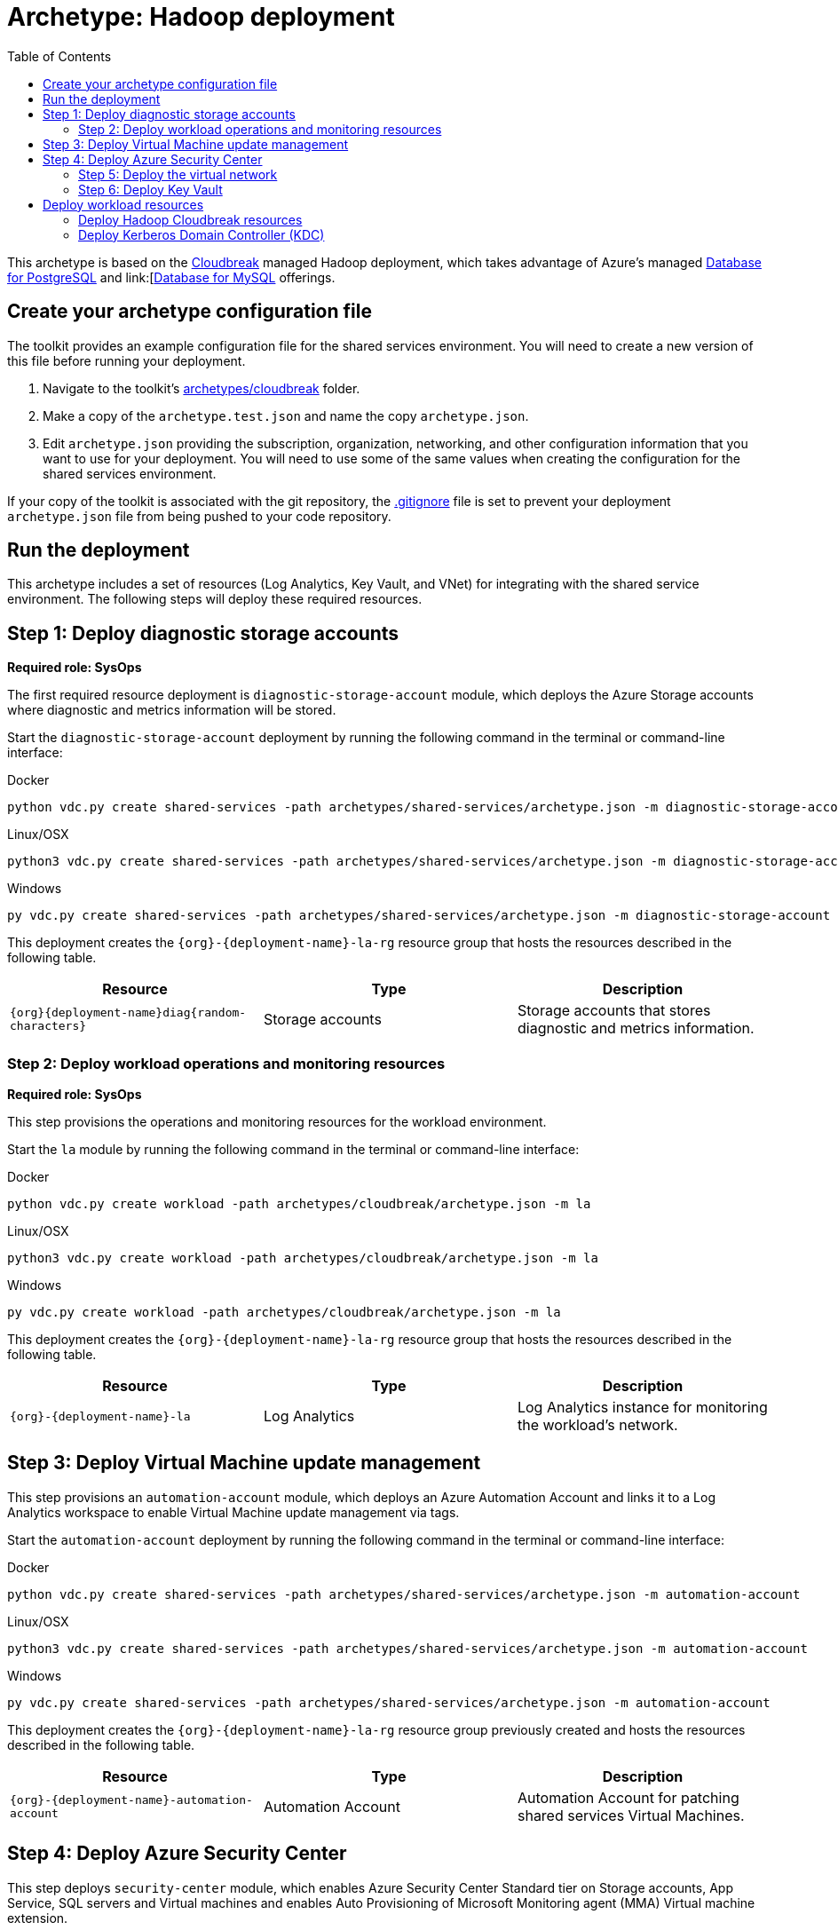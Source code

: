 = Archetype: Hadoop deployment
:toc:
:toc-placement: auto
:toclevels: 2

This archetype is based on the https://azure.microsoft.com/blog/hortonworks-extends-iaas-offering-on-azure-with-cloudbreak/[Cloudbreak] managed Hadoop deployment, which takes advantage of Azure’s managed https://azure.microsoft.com/services/postgresql/[Database for PostgreSQL] and link:[https://azure.microsoft.com/services/mysql/[Database for MySQL] offerings.

== Create your archetype configuration file

The toolkit provides an example configuration file for the shared services environment. You will need to create a new version of this file before running your deployment.

1. Navigate to the toolkit's link:../../../archetypes/cloudbreak[archetypes/cloudbreak] folder.
1. Make a copy of the `archetype.test.json` and name the copy `archetype.json`.
1. Edit `archetype.json` providing the subscription, organization, networking, and other configuration information that you want to use for your deployment. You will need to use some of the same values when creating the configuration for the shared services environment.

If your copy of the toolkit is associated with the git repository, the link:../../../.gitignore[.gitignore] file is set to prevent your deployment `archetype.json` file from being pushed to your code repository.

== Run the deployment

This archetype includes a set of resources (Log Analytics, Key Vault, and VNet) for integrating with the shared service environment. The following steps will deploy these required resources.

== Step 1: Deploy diagnostic storage accounts

*Required role: SysOps*

The first required resource deployment is `diagnostic-storage-account` module, which deploys the Azure Storage accounts where diagnostic and metrics information will be stored.

Start the `diagnostic-storage-account` deployment by running the following command in the terminal or command-line interface:

.Docker
[source,bash]
python vdc.py create shared-services -path archetypes/shared-services/archetype.json -m diagnostic-storage-account

.Linux/OSX
[source,bash]
python3 vdc.py create shared-services -path archetypes/shared-services/archetype.json -m diagnostic-storage-account

.Windows
[source,cmd]
py vdc.py create shared-services -path archetypes/shared-services/archetype.json -m diagnostic-storage-account

This deployment creates the `{org}-{deployment-name}-la-rg` resource group that hosts the resources described in the following table.

[options="header",cols="a,,"]
|===
| Resource | Type | Description

| `{org}{deployment-name}diag{random-characters}`
| Storage accounts
| Storage accounts that stores diagnostic and metrics information.
|===

=== Step 2: Deploy workload operations and monitoring resources

*Required role: SysOps*

This step provisions the operations and monitoring resources for the workload environment.

Start the `la` module by running the following command in the terminal or command-line interface:

.Docker
[source,bash]
python vdc.py create workload -path archetypes/cloudbreak/archetype.json -m la

.Linux/OSX
[source,bash]
python3 vdc.py create workload -path archetypes/cloudbreak/archetype.json -m la

.Windows
[source,cmd]
py vdc.py create workload -path archetypes/cloudbreak/archetype.json -m la

This deployment creates the `{org}-{deployment-name}-la-rg` resource group that hosts the resources described in the following table.

[options="header",cols="a,,"]
|===
| Resource | Type | Description

| `{org}-{deployment-name}-la`
| Log Analytics
| Log Analytics instance for monitoring the workload's network.
|===

== Step 3: Deploy Virtual Machine update management

This step provisions an `automation-account` module, which deploys an Azure Automation Account and links it to a Log Analytics workspace to enable Virtual Machine update management via tags.

Start the `automation-account` deployment by running the following command in the terminal or command-line interface:

.Docker
[source,bash]
python vdc.py create shared-services -path archetypes/shared-services/archetype.json -m automation-account

.Linux/OSX
[source,bash]
python3 vdc.py create shared-services -path archetypes/shared-services/archetype.json -m automation-account

.Windows
[source,cmd]
py vdc.py create shared-services -path archetypes/shared-services/archetype.json -m automation-account

This deployment creates the `{org}-{deployment-name}-la-rg` resource group previously created and hosts the resources described in the following table.

[options="header",cols="a,,"]
|===
| Resource | Type | Description

| `{org}-{deployment-name}-automation-account`
| Automation Account
| Automation Account for patching shared services Virtual Machines.
|===

== Step 4: Deploy Azure Security Center

This step deploys `security-center` module, which enables Azure Security Center Standard tier on Storage accounts, App Service, SQL servers and Virtual machines and enables Auto Provisioning of Microsoft Monitoring agent (MMA) Virtual machine extension.

Start the `security-center` deployment by running the following command in the terminal or command-line interface:

.Docker
[source,bash]
python vdc.py create shared-services -path archetypes/shared-services/archetype.json -m security-center

.Linux/OSX
[source,bash]
python3 vdc.py create shared-services -path archetypes/shared-services/archetype.json -m security-center

.Windows
[source,cmd]
py vdc.py create shared-services -path archetypes/shared-services/archetype.json -m security-center

This deployment is a subscription deployment, therefore, no resource group gets created.

=== Step 5: Deploy the virtual network

*Required role: NetOps*

This step involves two resource deployments in the following order:

- The `nsg` module creates the network security groups (NSGs) and Azure security groups (ASGs) that secure the workload's virtual network. By default, the example workload net deployment creates a set of NSGs and ASGs compatible with an n-tier application, consisting of web, business, and data tiers. 
- The `workload-net` module creates the workload's virtual network, along with setting up the default subnet and User Defined Routes (UDRs) used to route traffic to the shared services network. This deployment also creates the VNet peering that connects the shared services and workload networks.
- The `enable-service-endpoint-on-diagnostic-storage-account` deployment module that enables service endpoint on the previously deployed diagnostic storage account, we cannot enable a service endpoint until after a virtual network has been created.

Start the `nsg` deployment by running the following command in the terminal or command-line interface:

.Docker
[source,bash]
python vdc.py create workload -path archetypes/cloudbreak/archetype.json -m nsg

.Linux/OSX
[source,bash]
python3 vdc.py create workload -path archetypes/cloudbreak/archetype.json -m nsg

.Windows
[source,cmd]
py vdc.py create workload -path archetypes/cloudbreak/archetype.json -m nsg

Then start the `workload-net` deployment by running the following command in the terminal or command-line interface:

.Docker
[source,bash]
python vdc.py create workload -path archetypes/cloudbreak/archetype.json -m workload-net

.Linux/OSX
[source,bash]
python3 vdc.py create workload -path archetypes/cloudbreak/archetype.json -m workload-net

.Windows
[source,cmd]
py vdc.py create workload -path archetypes/cloudbreak/archetype.json -m workload-net

Finally start the `enable-service-endpoint-on-diagnostic-storage-account` deployment by running the following command in the terminal or command-line interface:

.Docker
[source,bash]
python vdc.py create shared-services -path archetypes/shared-services/archetype.json -m enable-service-endpoint-on-diagnostic-storage-account

.Linux/OSX
[source,bash]
python3 vdc.py create shared-services -path archetypes/shared-services/archetype.json -m enable-service-endpoint-on-diagnostic-storage-account

.Windows
[source,cmd]
py vdc.py create shared-services -path archetypes/shared-services/archetype.json -m enable-service-endpoint-on-diagnostic-storage-account

`shared-services-net` and `nsg` deployments creates the `{org}-{deployment-name}-net-rg` resource group that hosts the resources described in the following table.

[options="header",cols="a,,a"]
|===
| Resource | Type | Description

|`{org}-{deployment-name}-business-asg`
| Application security group
| ASG for business-tier resources.

| `{org}-{deployment-name}-data-asg`
| Application security group
| ASG for data-tier resources.

| `{org}-{deployment-name}-web-asg`
| Application security group
| ASG for web-tier resources.

| `{org}-{deployment-name}-vnet`
| Virtual network
| The primary workload's virtual network with a single default subnet.

| `{org}-{deployment-name}-{defaultsubnetname}-nsg`
| Network security group
| Network security group attached to the default subnet.

| `{org}-{deployment-name}-udr`
| Route table
| User Defined Routes for routing traffic to and from the shared services network.

| `{org}{deployment-name}diag{random-characters}` (with any dashes removed)
| Storage account 
| Storage location for virtual network diagnostic data.
|===

=== Step 6: Deploy Key Vault

*Required role: SecOps*

The next step is deploying the kv module, which creates a Key Vault resource and stores secrets defined in the `archetype.json` as well as creating encryption keys (used in Azure Disk Encryption extension), that other resources will use in subsequent deployment steps.

These values are stored as secrets in the vault. To modify the default values for these passwords edit the link:../../../modules/kv/1.0/azureDeploy.parameters.json[Key Vault (kv) module parameters file] and update the secrets-object parameter.

Start the `kv` deployment by running the following command in the terminal or command-line interface:

.Docker
[source,bash]
python vdc.py create workload -path archetypes/cloudbreak/archetype.json -m kv

.Linux/OSX
[source,bash]
python3 vdc.py create workload -path archetypes/cloudbreak/archetype.json -m kv

.Windows
[source,cmd]
py vdc.py create workload -path archetypes/cloudbreak/archetype.json -m kv

This deployment creates the `{org}-{deployment-name}-kv-rg` resource group that hosts the resources described in the following table.

[options="header",cols="a,,"]
|===
| Resource | Type | Description

| `{org}-{deployment-name}-kv` 
| Key Vault
| Key Vault instance for the workload. One certificate deployed by default.

| `{org}{deployment-name}kvdiag` (with any dashes removed)
| Storage account
| Location of Key Vault audit logs.
|===

== Deploy workload resources

Once the workload operations, Key Vault, and virtual network resources are provisioned, your team can begin deploying actual workload resources. Performing the following tasks provisions the availability sets, virtual machines, Azure PostgreSQL, and Azure MySQL resources needed to deploy a virtual machine running a Cloudbreak managed Hadoop application.

A local user account will be created for these machines. The user name is defined in the `local-admin-user` parameter of the archetype configuration file. The password for this user is generated and stored in the workload's key vault as part of the `kv` deployment.

=== Deploy Hadoop Cloudbreak resources

Start the `cb` deployment by running the following command in the terminal or command-line interface:

.Docker
[source,bash]
python vdc.py create workload -path archetypes/cloudbreak/archetype.json -m cb

.Linux/OSX
[source,bash]
python3 vdc.py create workload -path archetypes/cloudbreak/archetype.json -m cb

.Windows
[source,cmd]
py vdc.py create workload -path archetypes/cloudbreak/archetype.json -m cb

These deployment creates the `{org}-{deployment-name}-cb-rg` resource group that hosts the resources described in the following table.

[options="header",cols="a,,a"]
|===
| Resource | Type | Description

| `cb-as`
| Availability set
| Availability set for Hadoop virtual machines.

| `{org}-{deployment-name}cb{random-characters}`
| Storage account
| Storage account for Hadoop Cloudbreak VM.

| `{org}-{deployment-name}cbdiag{random-characters}`
| Storage account
| Virtual machine diagnostic storage account.

| `{org}-{deployment-name}-mysql01`
| Azure Database for MySQL server
| MySQL server for Hadoop.

| `{org}-{deployment-name}-postgresql01`
| Azure Database for PostgreSQL server
| PostgreSQL server for Hadoop.

| `{org}-{deployment-name}-hdp-cb-vm1`
| Virtual machine
| Hadoop Cloudbreak VM.

| `{org}-{deployment-name}-hdp-cb-vm1-nic1`
| Network interface
| Network interface for VM.
|===

=== Deploy Kerberos Domain Controller (KDC)

To enable Kerberos authentication for your Hadoop application, you will need a server in the workload virtual network capable of handling authentication claims. This resource deployment will create a two VMs
and an availability set to support a primary and secondary Kerberos Domain Controller that your Hadoop app can use for authentication.

Start the `kdc` deployment by running the following command in the terminal or command-line interface:

.Docker
[source,bash]
python vdc.py create workload -path archetypes/cloudbreak/archetype.json -m kdc

.Linux/OSX
[source,bash]
python3 vdc.py create workload -path archetypes/cloudbreak/archetype.json -m kdc

.Windows
[source,cmd]
py vdc.py create workload -path archetypes/cloudbreak/archetype.json -m kdc

These deployment creates the `{org}-{deployment-name}-kdc-rg` resource group that hosts the resources described in the following table.

[options="header",cols="a,,a"]
|===
| Resource | Type | Description

| `{org}-{deployment-name}-kdc-as`
| Availability set
| Availability set for KDC servers.

| `{org}-{deployment-name}kdcdiag{random-characters}` (spaces removed)
| Storage account |Storage account used to store diagnostic logs related to the KDC servers.

| `{org}-{deployment-name}-kdc-vm1`
| Virtual machine
| Primary KDC server.

| `{org}-{deployment-name}-kdc-vm1-nic`
| Network interface
| Virtual network interface for primary KDC server.

| `{org}-{deployment-name}kdcvm1osdsk{random-characters}` (spaces removed)
| Disk
| Virtual OS disk for primary KDC server.

| `{org}-{deployment-name}-kdc-vm2`
| Virtual machine
| Secondary KDC server.

| `{org}-{deployment-name}-kdc-vm2-nic`
| Network interface
| Virtual network interface for secondary KDC server.

| `{org}-{deployment-name}kdcvm2osdsk{random-characters}` (spaces removed)
| Disk
| Virtual OS disk for secondary KDC server.
|===

// TODO: should there be a parameters doc?